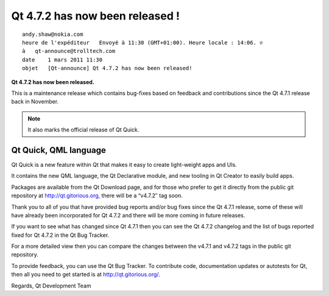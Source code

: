 

.. index::
   Qt 4.7.2 released
   Qt Quick
   QML language

================================
Qt 4.7.2 has now been released !
================================

::

    andy.shaw@nokia.com
    heure de l'expéditeur   Envoyé à 11:30 (GMT+01:00). Heure locale : 14:06. ✆
    à   qt-announce@trolltech.com
    date    1 mars 2011 11:30
    objet   [Qt-announce] Qt 4.7.2 has now been released!


**Qt 4.7.2 has now been released.**

This is a maintenance release which contains bug-fixes based on feedback and
contributions since the Qt 4.7.1 release back in November.

.. note:: It also marks the official release of Qt Quick.

Qt Quick, QML language
======================


Qt Quick is a new feature within Qt that makes it easy to create light-weight
apps and UIs.

It contains the new QML language, the Qt Declarative module, and new tooling
in Qt Creator to easily build apps.

Packages are available from the Qt Download page, and for those who prefer to
get it directly from the public git repository at http://qt.gitorious.org, there
will be a “v4.7.2″ tag soon.

Thank you to all of you that have provided bug reports and/or bug fixes since
the Qt 4.7.1 release, some of these will have already been incorporated for
Qt 4.7.2 and there will be more coming in future releases.

If you want to see what has changed since Qt 4.7.1 then you can see the Qt 4.7.2
changelog and the list of bugs reported fixed for Qt 4.7.2 in the Qt Bug Tracker.

For a more detailed view then you can compare the changes between the v4.7.1
and v4.7.2 tags in the public git repository.

To provide feedback, you can use the Qt Bug Tracker. To contribute code,
documentation updates or autotests for Qt, then all you need to get started is
at http://qt.gitorious.org/.

Regards,
Qt Development Team





